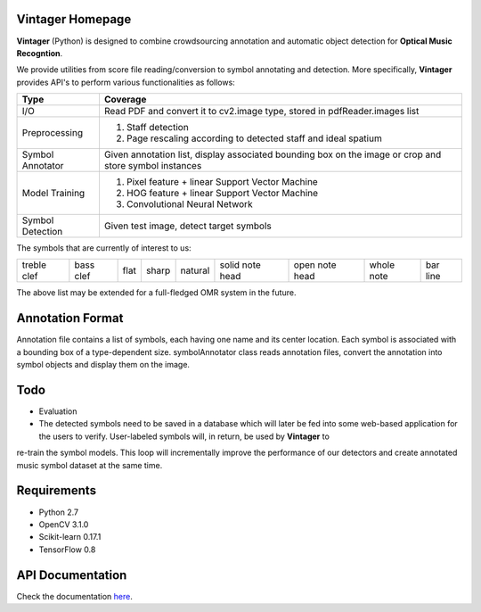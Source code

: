Vintager Homepage
=================
**Vintager** (Python) is designed to combine crowdsourcing annotation and automatic object detection
for **Optical Music Recogntion**.

We provide utilities from score file reading/conversion to symbol annotating and detection. More specifically,
**Vintager** provides API's to perform various functionalities as follows:

================  ============================================================
Type              Coverage
================  ============================================================
I/O               Read PDF and convert it to cv2.image type, stored in pdfReader.images list
Preprocessing     1. Staff detection
                  #. Page rescaling according to detected staff and ideal spatium
Symbol Annotator    Given annotation list, display associated bounding box on the image or crop and store symbol instances
Model Training    1. Pixel feature + linear Support Vector Machine
                  #. HOG feature + linear Support Vector Machine
                  #. Convolutional Neural Network
Symbol Detection  Given test image, detect target symbols
================  ============================================================

The symbols that are currently of interest to us:

=========== =========   ====    =====   ======= =============== ==============  ==========  ========
treble clef bass clef   flat    sharp   natural solid note head open note head  whole note  bar line
=========== =========   ====    =====   ======= =============== ==============  ==========  ========

The above list may be extended for a full-fledged OMR system in the future.

Annotation Format
=================
Annotation file contains a list of symbols, each having one name and its center location.
Each symbol is associated with a bounding box of a type-dependent size.
symbolAnnotator class reads annotation files, convert
the annotation into symbol objects and display them on the image.

Todo
====
* Evaluation
* The detected symbols need to be saved in a database which will later be fed into some web-based application for the users to verify. User-labeled symbols will, in return, be used by **Vintager** to
re-train the symbol models. This loop will incrementally improve the performance of our detectors and create annotated
music symbol dataset at the same time.

Requirements
============
* Python 2.7
* OpenCV 3.1.0
* Scikit-learn 0.17.1
* TensorFlow 0.8

API Documentation
=================
Check the documentation `here`_.

.. _here: http://liang-chen.github.io/Vintager/API.html
